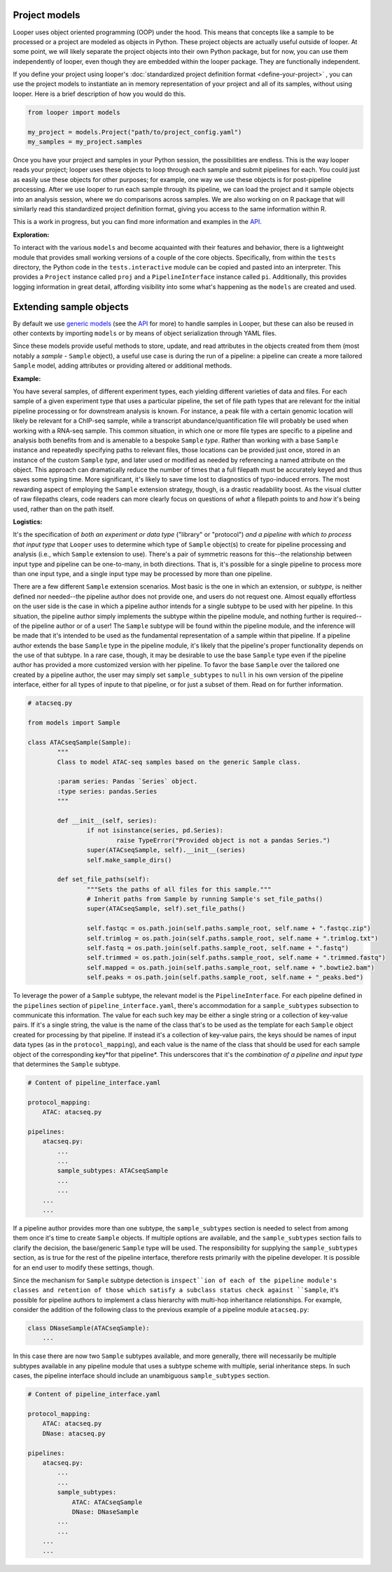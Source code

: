 Project models
****************************************

Looper uses object oriented programming (OOP) under the hood. This means that concepts like a sample to be processed or a project are modeled as objects in Python. These project objects are actually useful outside of looper. At some point, we will likely separate the project objects into their own Python package, but for now, you can use them independently of looper, even though they are embedded within the looper package. They are functionally independent.

If you define your project using looper's :doc:`standardized project definition format <define-your-project>` , you can use the project models to instantiate an in memory representation of your project and all of its samples, without using looper. Here is a brief description of how you would do this.

.. code-block:: python

	from looper import models

	my_project = models.Project("path/to/project_config.yaml")
	my_samples = my_project.samples

Once you have your project and samples in your Python session, the possibilities are endless. This is the way looper reads your project; looper uses these objects to loop through each sample and submit pipelines for each. You could just as easily use these objects for other purposes; for example, one way we use these objects is for post-pipeline processing. After we use looper to run each sample through its pipeline, we can load the project and it sample objects into an analysis session, where we do comparisons across samples. We are also working on on R package that will similarly read this standardized project definition format, giving you access to the same information within R.

This is a work in progress, but you can find more information and examples in the `API <api.html>`_.

**Exploration:**

To interact with the various ``models`` and become acquainted with their
features and behavior, there is a lightweight module that provides small
working versions of a couple of the core objects. Specifically, from
within the ``tests`` directory, the Python code in the ``tests.interactive``
module can be copied and pasted into an interpreter. This provides a
``Project`` instance called ``proj`` and a ``PipelineInterface`` instance
called ``pi``. Additionally, this provides logging information in great detail,
affording visibility into some what's happening as the ``models`` are created
and used.


.. _extending-sample-objects:

Extending sample objects
****************************************

By default we use `generic models <https://github.com/epigen/looper/tree/master/looper/models.py>`_ (see the `API <api.html>`_ for more) to handle samples in Looper, but these can also be reused in other contexts by importing ``models`` or by means of object serialization through YAML files.

Since these models provide useful methods to store, update, and read attributes in the objects created from them (most notably a *sample* - ``Sample`` object), a useful use case is during the run of a pipeline: a pipeline can create a more tailored ``Sample`` model, adding attributes or providing altered or additional methods.

**Example:**

You have several samples, of different experiment types,
each yielding different varieties of data and files. For each sample of a given
experiment type that uses a particular pipeline, the set of file path types
that are relevant for the initial pipeline processing or for downstream
analysis is known. For instance, a peak file with a certain genomic location
will likely be relevant for a ChIP-seq sample, while a transcript
abundance/quantification file will probably be used when working with a RNA-seq
sample. This common situation, in which one or more file types are specific
to a pipeline and analysis both benefits from and is amenable to a bespoke
``Sample`` *type*. Rather than working with a base ``Sample`` instance and
repeatedly specifying paths to relevant files, those locations can be provided
just once, stored in an instance of the custom ``Sample`` *type*, and later
used or modified as needed by referencing a named attribute on the object.
This approach can dramatically reduce the number of times that a full filepath
must be accurately keyed and thus saves some typing time. More significant,
it's likely to save time lost to diagnostics of typo-induced errors. The most
rewarding aspect of employing the ``Sample`` extension strategy, though, is
a drastic readability boost. As the visual clutter of raw filepaths clears,
code readers can more clearly focus on questions of *what* a filepath points
to and *how* it's being used, rather than on the path itself.

**Logistics:**

It's the specification of *both an experiment or data type* ("library" or
"protocol") *and a pipeline with which to process that input type* that
``Looper`` uses to determine which type of ``Sample`` object(s) to create for
pipeline processing and analysis (i.e., which ``Sample`` extension to use).
There's a pair of symmetric reasons for this--the relationship between input
type and pipeline can be one-to-many, in both directions. That is, it's
possible for a single pipeline to process more than one input type, and a
single input type may be processed by more than one pipeline.

There are a few different ``Sample`` extension scenarios. Most basic is the
one in which an extension, or *subtype*, is neither defined nor needed--the
pipeline author does not provide one, and users do not request one. Almost
equally effortless on the user side is the case in which a pipeline author
intends for a single subtype to be used with her pipeline. In this situation,
the pipeline author simply implements the subtype within the pipeline module,
and nothing further is required--of the pipeline author or of a user! The
``Sample`` subtype will be found within the pipeline module, and the inference
will be made that it's intended to be used as the fundamental representation
of a sample within that pipeline. If a pipeline author extends the base
``Sample`` type in the pipeline module, it's likely that the pipeline's proper
functionality depends on the use of that subtype. In a rare case, though, it
may be desirable to use the base ``Sample`` type even if the pipeline author
has provided a more customized version with her pipeline. To favor the base
``Sample`` over the tailored one created by a pipeline author, the user may
simply set ``sample_subtypes`` to ``null`` in his own version of the pipeline
interface, either for all types of inpute to that pipeline, or for just a
subset of them. Read on for further information.


.. code-block:: python

	# atacseq.py

	from models import Sample

	class ATACseqSample(Sample):
		"""
		Class to model ATAC-seq samples based on the generic Sample class.

		:param series: Pandas `Series` object.
		:type series: pandas.Series
		"""

		def __init__(self, series):
			if not isinstance(series, pd.Series):
				raise TypeError("Provided object is not a pandas Series.")
			super(ATACseqSample, self).__init__(series)
			self.make_sample_dirs()

		def set_file_paths(self):
			"""Sets the paths of all files for this sample."""
			# Inherit paths from Sample by running Sample's set_file_paths()
			super(ATACseqSample, self).set_file_paths()

			self.fastqc = os.path.join(self.paths.sample_root, self.name + ".fastqc.zip")
			self.trimlog = os.path.join(self.paths.sample_root, self.name + ".trimlog.txt")
			self.fastq = os.path.join(self.paths.sample_root, self.name + ".fastq")
			self.trimmed = os.path.join(self.paths.sample_root, self.name + ".trimmed.fastq")
			self.mapped = os.path.join(self.paths.sample_root, self.name + ".bowtie2.bam")
			self.peaks = os.path.join(self.paths.sample_root, self.name + "_peaks.bed")


To leverage the power of a ``Sample`` subtype, the relevant model is the
``PipelineInterface``. For each pipeline defined in the ``pipelines`` section
of ``pipeline_interface.yaml``, there's accommodation for a ``sample_subtypes``
subsection to communicate this information. The value for each such key may be
either a single string or a collection of key-value pairs. If it's a single
string, the value is the name of the class that's to be used as the template
for each ``Sample`` object created for processing by that pipeline. If instead
it's a collection of key-value pairs, the keys should be names of input data
types (as in the ``protocol_mapping``), and each value is the name of the class
that should be used for each sample object of the corresponding key*for that
pipeline*. This underscores that it's the *combination of a pipeline and input
type* that determines the ``Sample`` subtype.


.. code-block:: yaml

    # Content of pipeline_interface.yaml

    protocol_mapping:
        ATAC: atacseq.py

    pipelines:
        atacseq.py:
            ...
            ...
            sample_subtypes: ATACseqSample
            ...
            ...
        ...
        ...


If a pipeline author provides more than one subtype, the ``sample_subtypes``
section is needed to select from among them once it's time to create
``Sample`` objects. If multiple options are available, and the
``sample_subtypes`` section fails to clarify the decision, the base/generic
``Sample`` type will be used. The responsibility for supplying the
``sample_subtypes`` section, as is true for the rest of the pipeline interface,
therefore rests primarily with the pipeline developer. It is possible for an
end user to modify these settings, though.

Since the mechanism for ``Sample`` subtype detection is ``inspect``ion of each
of the pipeline module's classes and retention of those which satisfy a
subclass status check against ``Sample``, it's possible for pipeline authors
to implement a class hierarchy with multi-hop inheritance relationships. For
example, consider the addition of the following class to the previous example
of a pipeline module ``atacseq.py``:


.. code-block:: python

    class DNaseSample(ATACseqSample):
        ...


In this case there are now two ``Sample`` subtypes available, and more
generally, there will necessarily be multiple subtypes available in any
pipeline module that uses a subtype scheme with multiple, serial inheritance
steps. In such cases, the pipeline interface should include an unambiguous
``sample_subtypes`` section.


.. code-block:: yaml

    # Content of pipeline_interface.yaml

    protocol_mapping:
        ATAC: atacseq.py
        DNase: atacseq.py

    pipelines:
        atacseq.py:
            ...
            ...
            sample_subtypes:
                ATAC: ATACseqSample
                DNase: DNaseSample
            ...
            ...
        ...
        ...
